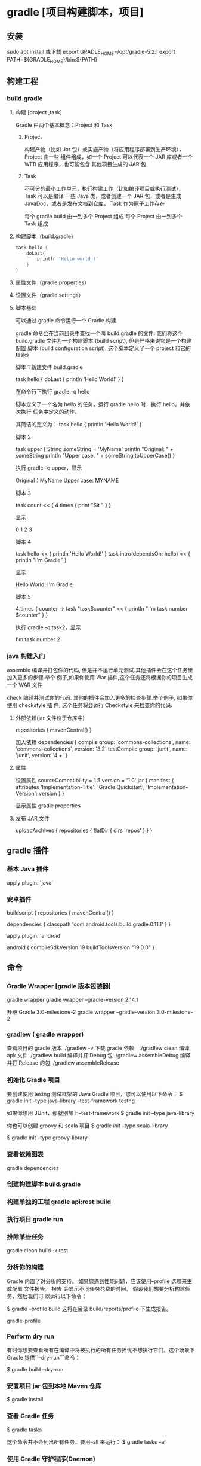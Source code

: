 * gradle [项目构建脚本，项目]
** 安装
   sudo apt install
   或下载
   export GRADLE_HOME=/opt/gradle-5.2.1
   export PATH=${GRADLE_HOME}/bin:${PATH}
** 构建工程 
*** build.gradle
**** 构建 [project ,task]
     Gradle 由两个基本概念：Project 和 Task
***** Project
      构建产物（比如 Jar 包）或实施产物（将应用程序部署到生产环境），Project 由一些
      组件组成，如一个 Project 可以代表一个 JAR 库或者一个 WEB 应用程序，也可能包含
      其他项目生成的 JAR 包
***** Task
      不可分的最小工作单元，执行构建工作（比如编译项目或执行测试），Task 可以是编译
      一些 Java 类，或者创建一个 JAR 包，或者是生成 JavaDoc，或者是发布文档到仓库，
      Task 作为原子工作存在

      每个 gradle build 由一到多个 Project 组成
      每个 Project 由一到多个 Task 组成
**** 构建脚本（build.gradle）
     #+begin_src groovy    
       task hello {
           doLast{
               println 'Hello world !'
           }
       }
     #+end_src
**** 属性文件（gradle.properties）
**** 设置文件（gradle.settings）
**** 脚本基础
     可以通过 gradle 命令运行一个 Gradle 构建
   
     gradle 命令会在当前目录中查找一个叫 build.gradle 的文件. 我们称这个
     build.gradle 文件为一个构建脚本 (build script), 但是严格来说它是一个构建配置
     脚本 (build configuration script). 这个脚本定义了一个 project 和它的 tasks

     脚本 1
     新建文件 build.gradle


     task hello  {
     doLast {
     println 'Hello World!'
     }
     }

     在命令行下执行 gradle -q hello
   
     脚本定义了一个名为 hello 的任务，运行 gradle hello 时，执行 hello，并依次执行
     任务中定义的动作。
   
     其简洁的定义为：
     task hello {
     println 'Hello World!'
     }


     脚本 2

     task upper {
     String someString = 'MyName'
     println "Original: " + someString
     println "Upper case: " + someString.toUpperCase()
     }

     执行 gradle -q upper，显示

     Original：MyName
     Upper case: MYNAME


     脚本 3

     task count << {
     4.times {
     print "$it "
     }
     }

     显示

     0 1 2 3


     脚本 4

     task hello << {
     println 'Hello World!'
     }
     task intro(dependsOn: hello) << {
     println "I'm Gradle"
     }

     显示

     Hello World!
     I'm Gradle


     脚本 5

     4.times { counter ->
     task "task$counter" << {
     println "I'm task number $counter"
     }
     }

     执行 gradle -q task2，显示

     I'm task number 2
*** java 构建入门
    assemble
    编译并打包你的代码, 但是并不运行单元测试.其他插件会在这个任务里加入更多的步骤.举个
    例子,如果你使用 War 插件,这个任务还将根据你的项目生成一个 WAR 文件

    check
    编译并测试你的代码. 其他的插件会加入更多的检查步骤.举个例子, 如果你使用 checkstyle 插
    件, 这个任务将会运行 Checkstyle 来检查你的代码.
**** 外部依赖(jar 文件位于仓库中) 
     repositories {
     mavenCentral()
     }
     
     加入依赖
     dependencies {
     compile group: 'commons-collections', name: 'commons-collections', version: '3.2'
     testCompile group: 'junit', name: 'junit', version: '4.+'
     }
**** 属性
     设置属性
     sourceCompatibility = 1.5
     version = '1.0'
     jar {
     manifest {
     attributes 'Implementation-Title': 'Gradle Quickstart', 'Implementation-Version': version
     }
     }

     显示属性 
     gradle properties
**** 发布 JAR 文件
     uploadArchives {
     repositories {
     flatDir {
     dirs 'repos'
     }
     }
     }
** gradle 插件
*** 基本 Java 插件   
    apply plugin: 'java'
*** 安卓插件 
    buildscript {
    repositories {
    mavenCentral()
    }
    
    dependencies {
    classpath 'com.android.tools.build:gradle:0.11.1'
    }
    }
    
    apply plugin: 'android'
    
    android {
    compileSdkVersion 19
    buildToolsVersion "19.0.0"
    }
** 命令
*** Gradle Wrapper [gradle 版本包装器]
    gradle wrapper
    gradle wrapper --gradle-version 2.14.1

    升级 Gradle 3.0-milestone-2
    gradle wrapper --gradle-version 3.0-milestone-2
*** gradlew ( gradle wrapper) 
    查看项目的 gradle 版本  ./gradlew -v
    下载 gradle 依赖　./gradlew clean
    编译 apk 文件   ./gradlew build
    编译并打 Debug 包  ./gradlew assembleDebug 
    编译并打 Release 的包  ./gradlew assembleRelease 

*** 初始化 Gradle 项目
    要创建使用 testng 测试框架的 Java Gradle 项目，您可以使用以下命令：
    $ gradle init --type java-library --test-framework testng

    如果你想用 JUnit，那就别加上--test-framework
    $ gradle init --type java-library

    你也可以创建 groovy 和 scala 项目
    $ gradle init --type scala-library

    $ gradle init --type groovy-library

*** 查看依赖图表
    gradle dependencies

*** 创建构建脚本 build.gradle
*** 构建单独的工程 gradle api:rest:build
*** 执行项目 gradle run
*** 排除某些任务
    gradle clean build -x test
*** 分析你的构建
    Gradle 内置了对分析的支持。 如果您遇到性能问题，应该使用--profile 选项来生成配置
    文件报告。 报告 会显示不同任务花费的时间。 假设我们想要分析构建任务，然后我们可
    以运行以下命令：

    $ gradle --profile build
    这将在目录 build/reports/profile 下生成报告。

    gradle-profile

*** Perform dry run
    有时你想要查看所有在编译中将被执行的所有任务担忧不想执行它们。这个场景下 Gradle
    提供``--dry-run```命令：

    $ gradle build --dry-run

*** 安置项目 jar 包到本地 Maven 仓库
    $ gradle install

*** 查看 Gradle 任务
    $ gradle tasks

    这个命令并不会列出所有任务。要用--all 来运行：
    $ gradle tasks --all

*** 使用 Gradle 守护程序(Daemon)
    加快 Gradle 构建的最简单办法就是用 Gradle 守护进程进行构建。Gradle 守护进程是一
    个长时间存活的后台进程，在其生命周期内只执行一次引导。 默认情况下未启用 Gradle
    守护程序。 要使用 Gradle 守护进程，您可以在构建命令中使用--daemon 标志。

    $ gradle build --daemon


    它将在 3.0 版本默认开启

    每次传递--daemon 标志都很麻烦，因此您可以通过在开发机器上的~/.gradle/gradle.properties 文件中添加此标志来启用它。
    org.gradle.daemon=true

*** 多线程构建
    打开~/.gradle/gradle.properties 并添加以下行。
    org.gradle.parallel=true

*** 自定义 Gradle 任务
    您可以通过覆盖其 doFirst 和 doLast 生命周期方法来自定义任何 Gradle 任务。 让我们
    假设我们想在执行测试之前和之后添加打印语句，我们可以通过以下操作：

    apply plugin:'java'
    test.doFirst {
    println("running tests...")
    }
    test.doLast {
    println("done executing tests...")
    }

*** 为 Gradle 守护进程提供 JVM 参数
    您可以通过在~/.gradle/gradle.properties 中输入一行来为 Gradle 守护程序指定 JVM 参数，如下所示：
    org.gradle.jvmargs=-Xmx2048m -XX:MaxPermSize=512m -XX:+HeapDumpOnOutOfMemoryError -Dfile.encoding=UTF-8

*** 用离线模式运行
    $ gradle build --offline

*** 按需配置
    按需配置是 Gradle 的孵化功能，因此默认情况下不启用。
    $ gradle clean build --configure-on-demand

    如果您希望将其设置为默认选项，则可以通过向~/.gradle/gradle.properties 中添加以下代码为全局提供此选项
    org.gradle.configureondemand=true

*** 刷新 Gradle 依赖缓存
    $ gradle clean build --refresh-dependencies

    你也可以手动删除 ~/.gradle/caches.。下一次你构建的时候它会下载所有依赖并加入到缓存中。
    假设你在 Gradle 中用于放置 jar 文件的目录为 lib。
    dependencies {
    compile files('libs/myjar.jar')
    }

    也能像下面这样做：
    repositories {
    flatDir {
    dirs 'libs'
    }
    }

    dependencies {
    compile name: 'myjar'
    }

*** 将本地目录中的所有 jar 加入依赖
    如果你需要把一个目录下的所有 libs 加入依赖，那你就可以像下面这样做：
    dependencies {
    compile fileTree(dir: 'libs', include: ['*.jar'])
    }

    Tip 18: 构建项目和所有它所依赖的项目
    $ gradle api:model:buildNeeded

    Tip 19: 构建项目和所有依赖它的
    $ gradle api:rest:buildDependents

    Tip 20: 为构建脚本提供默认任务
    为项目定义默认任务是一个很好的做法，以便初次使用者可以轻松开始您的项目。 在您的 Gradle 脚本中，定义 defaultTasks 变量来传递它应该执行的任务。
    defaultTasks "clean","build"

    现在如果一个用户运行 gradle 命令，默认任务将被执行
*** 创建文件的校验和
    apply plugin: 'java'

    archivesBaseName = 'checksum-sample'

    jar.doLast { task ->
    ant.checksum file: task.archivePath
    }

    Tip 22: 给构建文件取不同的名字
    默认的文件名为 build.gradle。你可以在 settings.gradle 用以下方法进行重命名：
    rootProject.buildFileName = "gradle-tips.gradle"

    现在把你的 build.gradle 改名成了 gradle-tips.gradle
    Tip 23: 在多项目 Gradle 工程中为构建脚本取不同的名字
    为了方便，我们用 build.gradle 作为 Gradle 构建脚本的名称。当你在多项目 Gradle 工程中，对构建脚本使用不同的名称是有意义的。 我们假设我们的多模块项目如下所示：
    app
    api
    core
    web
    itests

    默认情况下，所有这些子项目都将 build.gradle 作为他们的 Gradle 构建文件。 我们可以通过在 settings.gradle 中改变。
    rootProject.children.each {
    it.buildFileName = it.name + '.gradle'
    }

    现在你可以用 build.gradle 作为根项目的构建文件而子工程中为 api.gradle, core.gradle, web.gradle, 和 itests.gradle。
    Tip 24: 使用 Gradle 可视化界面
    你可以在命令行中用以下代码启动 Gradle 可视化界面：
    $ gradle --gui

    它将开启下图所示的可视化界面：


    gradle-gui

    Tip 25: 创建 untar 任务
    task untar( type : Copy) {
    from tarTree(‘dist.tar.gz’)
    into ‘destFolder’
    }

    Tip 26: 版本冲突时的配置
    在你的构建脚本中，定义了一个如下的配置块：
    configurations {
    compile.resolutionStrategy.failOnVersionConflict()
    }

    Tip 27: 在 Gradle 中使用作用域
    你可以用 gradle2.12 版本以上提供的 compileOnly 作用域来使用 Maven
    dependencies {
    compileOnly 'javax.servlet:servlet-api:3.0-alpha-1'
    }

    Tip 28: 显式设置 Java 编译编码
    在你的 build.gradle 中添加如下代码：
    compileJava.options.encoding = 'UTF-8'

    Tip 29: 禁用传递依赖关系解析
    为整个配置关闭传递依赖关系：
    configurations {
    compile.transitive = false
    }

*** 查看 Gradle 版本
    用下列代码查看 Gradle 版本：
    $ gradle -v

    ------------------------------------------------------------
    Gradle 2.14.1
    ------------------------------------------------------------

    Build time:   2016-07-18 06:38:37 UTC
    Revision:     d9e2113d9fb05a5caabba61798bdb8dfdca83719

    Groovy:       2.4.4
    Ant:          Apache Ant(TM) version 1.9.6 compiled on June 29 2015
    JVM:          1.8.0_60 (Oracle Corporation 25.60-b23)
    OS:           Mac OS X 10.10.5 x86_64

    你可以用 GradleVersion.current()查看当前 Gradle 版本。 你可以创建一个任务来做这个工作：
    task gradleVersion {
    group = "help"
    description = "Prints Gradle version"

    doLast {
    logger.quiet("You are using [${GradleVersion.current()}]")
    }
    }

    当你运行时你会看到：
    $ gradle gradleVersion

    :gradleVersion
    You are using [Gradle 2.14.1]

    BUILD SUCCESSFUL

    Total time: 0.667 secs

    Tip 31: 禁用一个任务
    taskName.enabled = false

    如果你想禁用测试任务，用下列代码：
    test.enabled = false

*** 签名文件
    apply plugin: 'signing'
    signing {
    sign configurations.archives
    }

    如果你只想在发布的版本中签名而在快照版本中不签名，那你可以这样做：
    apply plugin: 'signing'
    signing {
    required { !version.endsWith("SNAPSHOT”) }
    }

*** 并行运行测试
    test {
    maxParallelForks = 2
    }

    Tip 35: 为测试设置内存
    test {
    minHeapSize = ‘512m'
    maxHeapSize = ‘1024m'
    }

    Tip 36: 用任务的短名
    如果你有个任务 buildServerDistribution，想用它的短名，你可以用如下方法：
    $ gradle bSD

    你必须保证它在所有任务中是唯一的，如有另一个任务 buildSafeDistribution，你需要做以下区分
    $ gradle bSeD

    Tip 37: 查看 Gradle 任务的相关信息
    $ gradle help --task <task name>

    $ gradle help --task dependencies

*** 用调试模式运行 Gradle
    $ gradle clean build --debug

*** 当任务失败后继续执行任务
    $ gradle clean build --continue

*** 将 Maven 工程转移至 Gradle
    到 Maven 项目中运行以下命令：
    $ gradle init --type pom

*** 强制 Gradle 重运行即使它是最新的
    $ gradle build --rerun-tasks

*** 在依赖中使用确切的版本号
    你在声明依赖时不要使用+号，而该用确切的版本号，这回让你构建过程更快更安全
*** 启用连续构建
    如果你希望连续地运行构建，那你可以使用--continuous 标识。它将查找文件改变，找到一处九江重新运行命令，用下列方法启用连续测试：
    $ gradle test --continuous
*** 运行一个测试事务
    有时我们只需要运行一个测试事务而不是运行所有测试。用下列命令即可：
    $ gradle test --tests tips.CalculatorTest

    想运行 CalculatorTest 中的某个部分可以这样做：
    $ gradle test --tests tips.CalculatorTest.shouldAddTwoNumbers

    您还可以使用正则表达式来指定多个测试：
    $ gradle test --tests "tips.Calculator*Test"

    你也可以多次用--test 标识
    $ gradle test --tests tips.CalculatorTest --tests tips.Calculator1Test

    在一个子模块的测试中你可以这样做：
    $ gradle api:test --tests app.api.PingResourceTest

    Tip 45: 生成源文件和 java 文档 jar 包
    task sourcesJar(type: Jar, dependsOn: classes) {
    classifier = 'sources'
    from sourceSets.main.allSource
    }

    task javadocJar(type: Jar, dependsOn: javadoc) {
    classifier = 'javadoc'
    from javadoc.destinationDir
    }

    artifacts {
    archives sourcesJar, javadocJar
    }

    Tip 46: 在构建脚本中访问环境变量
    你可以用很多方法在构建脚本中访问环境变量：
    println(System.getenv("HOME"))
    println("$System.env.HOME")
*** 配置测试日志
    Gradle 默认只会在控制台打印测试错误的日志。这会限制任务如何运行的可见性。Gradle 允许你用 testLogging 参数来配置它。打印所有日志如下。更多信息看这里.
    test {
    testLogging {
    events "passed", "skipped", "failed"
    }
    }

    现在当你运行./gradlew clean build 时，你也会看到通过测试的日志了。
    $ gradle clean test

    :clean
    :compileJava
    :processResources UP-TO-DATE
    :classes
    :compileTestJava
    :processTestResources UP-TO-DATE
    :testClasses
    :test
    tips.CalculatorTest > shouldSubtractTwoNumbers PASSED

    tips.CalculatorTest > shouldAddTwoNumbers PASSED

    tips.CalculatorTest > shouldSubtractTwoNumbers1 PASSED

    有一点要记住的是，Gradle 测试命令只有当改变时才会执行。因此如果你在没有改动的情况下再次执行它将不会有任何结果产生。你将看到:test UP-TO-DATE，这意味着没有检测到改动。你可以用./gradlew cleanTest test 指令强制 Gradle 每次都运行测试。
    Tip 48: 在测试执行期间显示标准输出和错误流
    test {
    testLogging {
    events "passed", "skipped", "failed"
    showStandardStreams = true
    }

    }

*** 存储凭据
    您不应该在 build.gradle 中硬编码凭据，而应该依靠您的用户 home~/ .gradle / gradle.properties 来存储凭据。 假设你想使用受凭证保护的 Maven 存储库。 指定凭据的一种方法是在 build.gradle 中对它们进行硬编码，如下所示。
    repositories {
    maven {
    credentials {
    username "admin"
    password "admin123"
    }
    url "http://nexus.mycompany.com/"
    }
    }

    更好的方法是改变你自己的~/ .gradle / gradle.properties
    nexusUsername = admin
    nexusPassword = admin123

    现在，在 build.gradle 中引用这个
    repositories {
    maven {
    credentials {
    username "$nexusUsername"
    password "$nexusPassword"
    }
    url "http://nexus.mycompany.com/"
    }
    }

*** 调试 Java 可执行应用程序
    如果将应用程序打包成可以通过 Gradle 运行的可执行 jar，那么可以通过--debug-jvm 选项来调试它。Spring Boot 应用程序作为可执行 jar 运行。 您可以使用 gradle bootRun 来运行应用程序。 要在端口 5005 上调试应用程序，您可以在调试模式下启动应用程序。
    $ gdw <taskname> --debug-jvm

    $ gradle bootRun --debug-jvm

*** 使用本地 Maven 仓库
    要用本地 ~/.m2 仓库,你需要在 build.gradle 中添加这些：
    repositories {
    mavenLocal()
    }

*** 排除传递性的依赖
    用下述方法排除传递性的依赖
    compile('org.hibernate:hibernate:3.1') {

    exclude module: 'cglib' //by artifact name

    exclude group: 'org.jmock' //by group

    }
** 帮助
   https://guides.gradle.org/creating-new-gradle-builds/

*** java 构建入门
    assemble
    编译并打包你的代码, 但是并不运行单元测试.其他插件会在这个任务里加入更多的步骤.举个
    例子,如果你使用 War 插件,这个任务还将根据你的项目生成一个 WAR 文件

    check
    编译并测试你的代码. 其他的插件会加入更多的检查步骤.举个例子, 如果你使用 checkstyle 插
    件, 这个任务将会运行 Checkstyle 来检查你的代码.
**** 外部依赖(jar 文件位于仓库中) 
     repositories {
     mavenCentral()
     }
     
     加入依赖
     dependencies {
     compile group: 'commons-collections', name: 'commons-collections', version: '3.2'
     testCompile group: 'junit', name: 'junit', version: '4.+'
     }
**** 属性
     设置属性
     sourceCompatibility = 1.5
     version = '1.0'
     jar {
     manifest {
     attributes 'Implementation-Title': 'Gradle Quickstart', 'Implementation-Version': version
     }
     }

     显示属性 
     gradle properties
**** 发布 JAR 文件
     uploadArchives {
     repositories {
     flatDir {
     dirs 'repos'
     }
     }
     }
